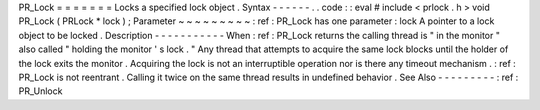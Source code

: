 PR_Lock
=
=
=
=
=
=
=
Locks
a
specified
lock
object
.
Syntax
-
-
-
-
-
-
.
.
code
:
:
eval
#
include
<
prlock
.
h
>
void
PR_Lock
(
PRLock
*
lock
)
;
Parameter
~
~
~
~
~
~
~
~
~
:
ref
:
PR_Lock
has
one
parameter
:
lock
A
pointer
to
a
lock
object
to
be
locked
.
Description
-
-
-
-
-
-
-
-
-
-
-
When
:
ref
:
PR_Lock
returns
the
calling
thread
is
"
in
the
monitor
"
also
called
"
holding
the
monitor
'
s
lock
.
"
Any
thread
that
attempts
to
acquire
the
same
lock
blocks
until
the
holder
of
the
lock
exits
the
monitor
.
Acquiring
the
lock
is
not
an
interruptible
operation
nor
is
there
any
timeout
mechanism
.
:
ref
:
PR_Lock
is
not
reentrant
.
Calling
it
twice
on
the
same
thread
results
in
undefined
behavior
.
See
Also
-
-
-
-
-
-
-
-
-
:
ref
:
PR_Unlock
